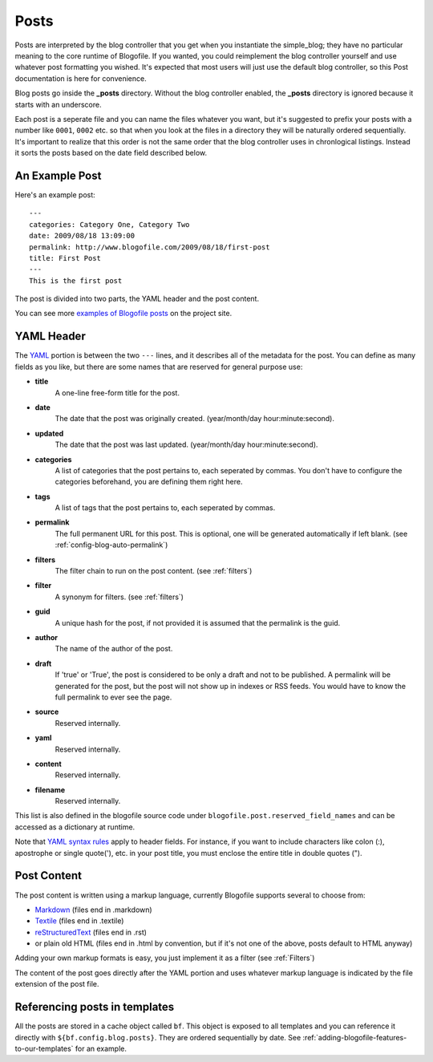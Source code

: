 .. _posts:

Posts
*****

Posts are interpreted by the blog controller that you get when you instantiate the simple_blog; they have no particular meaning to the core runtime of Blogofile. If you wanted, you could reimplement the blog controller yourself and use whatever post formatting you wished. It's expected that most users will just use the default blog controller, so this Post documentation is here for convenience.

Blog posts go inside the **_posts** directory. Without the blog controller enabled, the **_posts** directory is ignored because it starts with an underscore.

Each post is a seperate file and you can name the files whatever you want, but it's suggested to prefix your posts with a number like ``0001``, ``0002`` etc. so that when you look at the files in a directory they will be naturally ordered sequentially. It's important to realize that this order is not the same order that the blog controller uses in chronlogical listings. Instead it sorts the posts based on the date field described below.

An Example Post
---------------
Here's an example post::

 ---
 categories: Category One, Category Two
 date: 2009/08/18 13:09:00
 permalink: http://www.blogofile.com/2009/08/18/first-post
 title: First Post
 ---
 This is the first post 

The post is divided into two parts, the YAML header and the post content.

You can see more `examples of Blogofile posts <http://www.blogofile.com/demo/sample_posts.html>`_ on the project site. 

.. _post-yaml:

YAML Header
-----------
The `YAML`_ portion is between the two ``---`` lines, and it describes all of the metadata for the post. You can define as many fields as you like, but there are some names that are reserved for general purpose use:

* **title**
    A one-line free-form title for the post.
* **date**
    The date that the post was originally created. (year/month/day hour:minute:second).
* **updated**
    The date that the post was last updated. (year/month/day hour:minute:second).
* **categories**
    A list of categories that the post pertains to, each seperated by commas. You don't have to configure the categories beforehand, you are defining them right here.
* **tags**
    A list of tags that the post pertains to, each seperated by commas.
* **permalink**
    The full permanent URL for this post. This is optional, one will be generated automatically if left blank. (see :ref:`config-blog-auto-permalink`)
* **filters**
    The filter chain to run on the post content. (see :ref:`filters`)
* **filter**
    A synonym for filters. (see :ref:`filters`)
* **guid**
    A unique hash for the post, if not provided it is assumed that the permalink is the guid.
* **author**
    The name of the author of the post.
* **draft**
    If 'true' or 'True', the post is considered to be only a draft and not to be published. A permalink will be generated for the post, but the post will not show up in indexes or RSS feeds. You would have to know the full permalink to ever see the page.
* **source**
    Reserved internally.
* **yaml**
    Reserved internally.
* **content**
    Reserved internally.
* **filename**
    Reserved internally.

This list is also defined in the blogofile source code under ``blogofile.post.reserved_field_names`` and can be accessed as a dictionary at runtime.

Note that `YAML syntax rules`_ apply to header fields.
For instance,
if you want to include characters like colon (:),
apostrophe or single quote('), etc.
in your post title,
you must enclose the entire title in double quotes (").

.. _YAML syntax rules: http://pyyaml.org/wiki/PyYAMLDocumentation#YAMLsyntax

.. _post-content:

Post Content
------------
The post content is written using a markup language, currently Blogofile supports several to choose from:

* `Markdown`_ (files end in .markdown)
* `Textile`_ (files end in .textile)
* `reStructuredText`_ (files end in .rst)
* or plain old HTML (files end in .html by convention, but if it's not one of the above, posts default to HTML anyway)

Adding your own markup formats is easy, you just implement it as a filter (see :ref:`Filters`)

The content of the post goes directly after the YAML portion and uses whatever markup language is indicated by the file extension of the post file.

Referencing posts in templates
------------------------------

All the posts are stored in a cache object called ``bf``. This object is exposed to all templates and you can reference it directly with ``${bf.config.blog.posts}``. They are ordered sequentially by date. See :ref:`adding-blogofile-features-to-our-templates` for an example.

.. _YAML: http://en.wikipedia.org/wiki/YAML

.. _Markdown: http://en.wikipedia.org/wiki/Markdown

.. _Textile: http://en.wikipedia.org/wiki/Textile_(markup_language)

.. _Org Mode: http://orgmode.org/

.. _reStructuredText: http://docutils.sourceforge.net/rst.html
